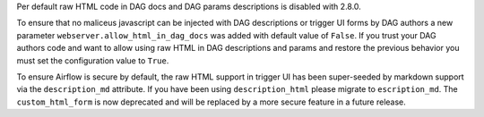 Per default raw HTML code in DAG docs and DAG params descriptions is disabled with 2.8.0.

To ensure that no maliceus javascript can be injected with DAG descriptions or trigger UI forms by DAG authors
a new parameter ``webserver.allow_html_in_dag_docs`` was added with default value of ``False``.
If you trust your DAG authors code and want to allow using raw HTML in DAG descriptions and params and restore the previous
behavior you must set the configuration value to ``True``.

To ensure Airflow is secure by default, the raw HTML support in trigger UI has been super-seeded by markdown support via
the ``description_md`` attribute. If you have been using ``description_html`` please migrate to ``escription_md``.
The ``custom_html_form`` is now deprecated and will be replaced by a more secure feature in a future release.
